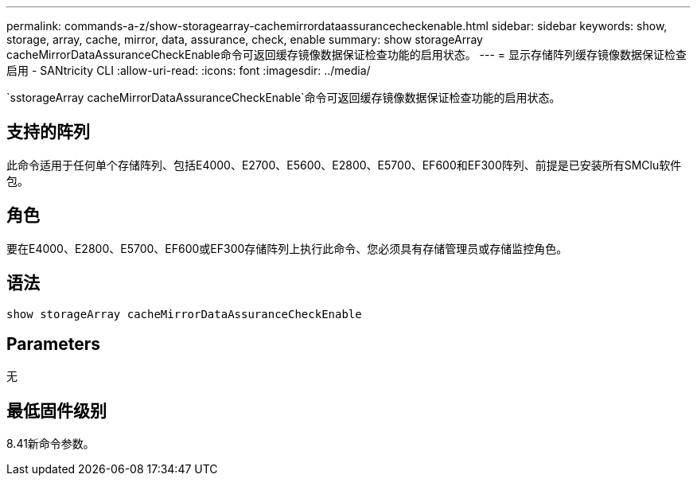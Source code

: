 ---
permalink: commands-a-z/show-storagearray-cachemirrordataassurancecheckenable.html 
sidebar: sidebar 
keywords: show, storage, array, cache, mirror, data, assurance, check, enable 
summary: show storageArray cacheMirrorDataAssuranceCheckEnable命令可返回缓存镜像数据保证检查功能的启用状态。 
---
= 显示存储阵列缓存镜像数据保证检查启用 - SANtricity CLI
:allow-uri-read: 
:icons: font
:imagesdir: ../media/


[role="lead"]
`sstorageArray cacheMirrorDataAssuranceCheckEnable`命令可返回缓存镜像数据保证检查功能的启用状态。



== 支持的阵列

此命令适用于任何单个存储阵列、包括E4000、E2700、E5600、E2800、E5700、EF600和EF300阵列、前提是已安装所有SMClu软件包。



== 角色

要在E4000、E2800、E5700、EF600或EF300存储阵列上执行此命令、您必须具有存储管理员或存储监控角色。



== 语法

[source, cli]
----
show storageArray cacheMirrorDataAssuranceCheckEnable
----


== Parameters

无



== 最低固件级别

8.41新命令参数。
